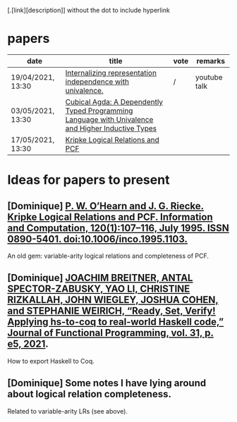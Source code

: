 [.[link][description]] without the dot to include hyperlink
* papers
| date              | title                                                                                             | vote | remarks      |
|-------------------+---------------------------------------------------------------------------------------------------+------+--------------|
| 19/04/2021, 13:30 | [[https://dl.acm.org/doi/pdf/10.1145/3434293][Internalizing representation independence with univalence.]]                                        | /    | youtube talk |
| 03/05/2021, 13:30 | [[https://dl.acm.org/doi/pdf/10.1145/3341691][Cubical Agda: A Dependently Typed Programming Language with Univalence and Higher Inductive Types]] |      |              |
| 17/05/2021, 13:30 | [[https://pdf.sciencedirectassets.com/272575/1-s2.0-S0890540100X01009/1-s2.0-S0890540185711030/main.pdf?X-Amz-Security-Token=IQoJb3JpZ2luX2VjEBQaCXVzLWVhc3QtMSJHMEUCIQCHQFVssUnT3J1Vn36p%2FhdJpzm8ELtd8l%2FmMw7b2NL6WwIgVv3KeWscT22aubgKy7m2AibLGZpMKWSeYDpxedCKBg4qvQMIjf%2F%2F%2F%2F%2F%2F%2F%2F%2F%2FARADGgwwNTkwMDM1NDY4NjUiDJNyP%2F56QznTgsZQ0CqRAxnb%2FIOyshJYY%2BGkbZNFJbqMcNudz0Sh7GX8HC%2BjvMWTXkmrpfg1u4OykOCV0mJJ%2BM0VAojzGqu%2BC63wOLpHzlOgOycck91Zdt%2FzGhEo%2F9xTOvU9VCpWOftlUz6cDLL%2BEx4rKJwba%2BgGRgrRw55gyfbe%2Fyhwo4PtxD8sCDsEDfF3%2FcVhwhV5DnQ%2FC4Wcn4aaigUTWtLBAtWQ0LIG2UrVp2%2BMZksYTlzMvkJAdBfh%2FqdEyalHBvDafJQGYdvWAOKXlr%2BqunmSM9f3Vq5cvq0L19QTk%2BahB8Lh10NeW2y2HZFBZCoE5iHJKa0LCztzxAyyKLYU%2BIkHMJocYiteHSNjhKKEp0Vz6v9aOM8moXVlYflvddNQggBER1Cr2Ie3I4guitUYSGGxiMoONuA7u9Qt1hcLKoyEh08JbDoAcJt9sdvpaw%2BR4tPzlmOF%2FrAv0%2BQIVwqvH3o0yHOKgQHfbx5%2B8EEno0UkDDQ%2Fg7sCsgzORFB9%2FAM9WOj4fmt8z3Ot7eCzsW%2F6CqgKLE3m1UMoNqJ%2B7PYrMNvSr4QGOusBa9PAvw09qdiixrJJFXZ3jrNbd2mCv9qNjWzqFw22WR0p5McJn0seS4A%2FJ32zqc4XzwyyQXbU5i%2FJfY5D64s7VqEi3gbjh0z9jw6VwQ6gbKPvK2ILHUCuFzAJw3jcnKrzPws8jMZrZCnIb6FkYkzolHQASxgv6XMV5FOnP%2BWa8xSEN%2Fp2gSZlRCMFQp4C%2FdL1dTFI4nctNGkHqMyLwYXWa5HX52bBLsOsSOf5Xjqm9DpJ2rQr1QdbLogPBTKouhQ063FIfk7Vlqe%2FDZHHT84%2FuebZjDlqtrb7kUn%2BshfNML%2BL%2FBAoQM2rPRvDJA%3D%3D&X-Amz-Algorithm=AWS4-HMAC-SHA256&X-Amz-Date=20210430T124552Z&X-Amz-SignedHeaders=host&X-Amz-Expires=299&X-Amz-Credential=ASIAQ3PHCVTY6G4PRABW%2F20210430%2Fus-east-1%2Fs3%2Faws4_request&X-Amz-Signature=11dd7e238107fb3182db0428e0a7fd3c094164f332f294e3da76e99c73f93c0a&hash=96bd3fd3025f2cc5c1dd7e2c5a2222fe7b184c8ba923a9c2532a38c432ec39a8&host=68042c943591013ac2b2430a89b270f6af2c76d8dfd086a07176afe7c76c2c61&pii=S0890540185711030&tid=spdf-303ef3dc-cff7-414c-92ed-e833328f560d&sid=92cd0f97814c1141f0-b213-aa76171a1cc0gxrqb&type=client][Kripke Logical Relations and PCF]]                                                                  |      |              |
* Ideas for papers to present
** [Dominique] [[https://doi.org/10.1006/inco.1995.1103][P. W. O’Hearn and J. G. Riecke. Kripke Logical Relations and PCF. Information and Computation, 120(1):107–116, July 1995. ISSN 0890-5401. doi:10.1006/inco.1995.1103.]]
   An old gem: variable-arity logical relations and completeness of PCF.
** [Dominique] [[https://doi.org/10.1017/S0956796820000283][JOACHIM BREITNER, ANTAL SPECTOR-ZABUSKY, YAO LI, CHRISTINE RIZKALLAH, JOHN WIEGLEY, JOSHUA COHEN, and STEPHANIE WEIRICH, “Ready, Set, Verify! Applying hs-to-coq to real-world Haskell code,” Journal of Functional Programming, vol. 31, p. e5, 2021]].
   How to export Haskell to Coq.
** [Dominique] Some notes I have lying around about logical relation completeness.
   Related to variable-arity LRs (see above).

